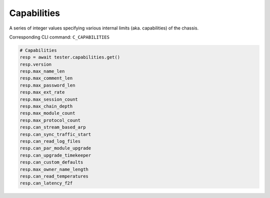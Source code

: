 Capabilities
=========================
A series of integer values specifying various internal limits (aka. capabilities) of the chassis.

Corresponding CLI command: ``C_CAPABILITIES``

.. code-block:: python

    # Capabilities
    resp = await tester.capabilities.get()
    resp.version
    resp.max_name_len
    resp.max_comment_len
    resp.max_password_len
    resp.max_ext_rate
    resp.max_session_count
    resp.max_chain_depth
    resp.max_module_count
    resp.max_protocol_count
    resp.can_stream_based_arp
    resp.can_sync_traffic_start
    resp.can_read_log_files
    resp.can_par_module_upgrade
    resp.can_upgrade_timekeeper
    resp.can_custom_defaults
    resp.max_owner_name_length
    resp.can_read_temperatures
    resp.can_latency_f2f